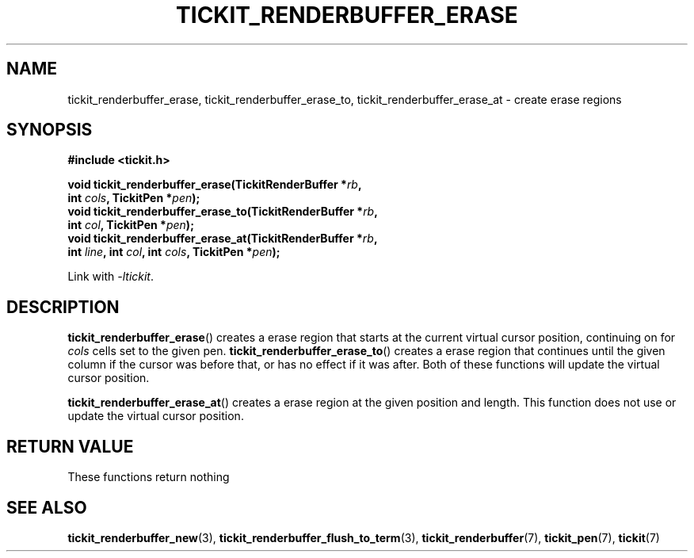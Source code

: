.TH TICKIT_RENDERBUFFER_ERASE 3
.SH NAME
tickit_renderbuffer_erase, tickit_renderbuffer_erase_to, tickit_renderbuffer_erase_at \- create erase regions
.SH SYNOPSIS
.nf
.B #include <tickit.h>
.sp
.BI "void tickit_renderbuffer_erase(TickitRenderBuffer *" rb ,
.BI "         int " cols ", TickitPen *" pen );
.BI "void tickit_renderbuffer_erase_to(TickitRenderBuffer *" rb ,
.BI "         int " col ", TickitPen *" pen );
.BI "void tickit_renderbuffer_erase_at(TickitRenderBuffer *" rb ,
.BI "         int " line ", int " col ", int " cols ", TickitPen *" pen );
.fi
.sp
Link with \fI\-ltickit\fP.
.SH DESCRIPTION
\fBtickit_renderbuffer_erase\fP() creates a erase region that starts at the current virtual cursor position, continuing on for \fIcols\fP cells set to the given pen. \fBtickit_renderbuffer_erase_to\fP() creates a erase region that continues until the given column if the cursor was before that, or has no effect if it was after. Both of these functions will update the virtual cursor position.
.PP
\fBtickit_renderbuffer_erase_at\fP() creates a erase region at the given position and length. This function does not use or update the virtual cursor position.
.SH "RETURN VALUE"
These functions return nothing
.SH "SEE ALSO"
.BR tickit_renderbuffer_new (3),
.BR tickit_renderbuffer_flush_to_term (3),
.BR tickit_renderbuffer (7),
.BR tickit_pen (7),
.BR tickit (7)
